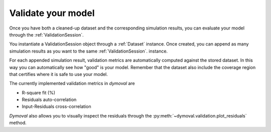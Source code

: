 Validate your model
===================

Once you have both a cleaned-up dataset and the corresponding simulation results, you can evaluate your model
through the :ref:`ValidationSession`.

You instantiate a ValidationSession object through a :ref:`Dataset` instance.
Once created, you can append as many simulation results as you want to the same :ref:`ValidationSession`. instance.

For each appended simulation result, validation metrics are automatically computed against the stored dataset.
In this way you can automatically see how "good" is your model. 
Remember that the dataset also include the coverage region that certifies where it is safe to use your model.

The currently implemented validation metrics in *dymoval* are  

- R-square fit (%)
- Residuals auto-correlation
- Input-Residuals cross-correlation 

*Dymoval* also allows you to visually inspect the residuals through the :py:meth:`~dymoval.validation.plot_residuals` method. 